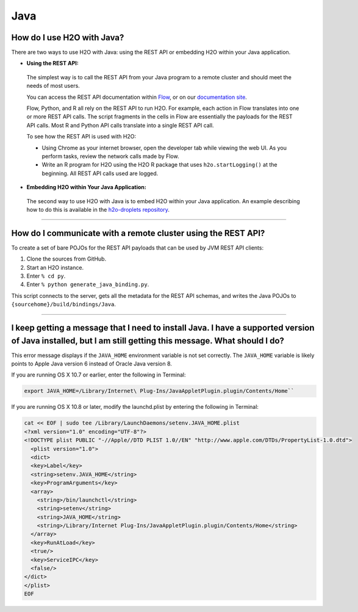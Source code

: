Java
----

How do I use H2O with Java?
~~~~~~~~~~~~~~~~~~~~~~~~~~~

There are two ways to use H2O with Java: using the REST API or embedding H2O within your Java application.

-  **Using the REST API:**

  The simplest way is to call the REST API from your Java program to a remote cluster and should meet the needs of most users.

  You can access the REST API documentation within `Flow <http://docs.h2o.ai/h2o/latest-stable/h2o-docs/flow.html#viewing-rest-api-documentation>`__, or on our `documentation site <../rest-api-reference.html>`__.

  Flow, Python, and R all rely on the REST API to run H2O. For example, each action in Flow translates into one or more REST API calls. The script fragments in the cells in Flow are essentially the payloads for the REST API calls. Most R and Python API calls translate into a single REST API call.

  To see how the REST API is used with H2O:

  - Using Chrome as your internet browser, open the developer tab while viewing the web UI. As you perform tasks, review the network calls made by Flow.

  - Write an R program for H2O using the H2O R package that uses ``h2o.startLogging()`` at the beginning. All REST API calls used are logged.

-  **Embedding H2O within Your Java Application:**
 
 The second way to use H2O with Java is to embed H2O within your Java application. An example describing how to do this is available in the `h2o-droplets repository <https://github.com/h2oai/h2o-droplets/tree/master/h2o-java-droplet>`__.

--------------

How do I communicate with a remote cluster using the REST API?
~~~~~~~~~~~~~~~~~~~~~~~~~~~~~~~~~~~~~~~~~~~~~~~~~~~~~~~~~~~~~~

To create a set of bare POJOs for the REST API payloads that can be used by JVM REST API clients:

1. Clone the sources from GitHub.
2. Start an H2O instance.
3. Enter ``% cd py``.
4. Enter ``% python generate_java_binding.py``.

This script connects to the server, gets all the metadata for the REST API schemas, and writes the Java POJOs to ``{sourcehome}/build/bindings/Java``.

--------------

I keep getting a message that I need to install Java. I have a supported version of Java installed, but I am still getting this message. What should I do?
~~~~~~~~~~~~~~~~~~~~~~~~~~~~~~~~~~~~~~~~~~~~~~~~~~~~~~~~~~~~~~~~~~~~~~~~~~~~~~~~~~~~~~~~~~~~~~~~~~~~~~~~~~~~~~~~~~~~~~~~~~~~~~~~~~~~~~~~~~~~~~~~~~~~~~~~~~~~~~

This error message displays if the ``JAVA_HOME`` environment variable is not set correctly. The ``JAVA_HOME`` variable is likely points to Apple Java version 6 instead of Oracle Java version 8.

If you are running OS X 10.7 or earlier, enter the following in Terminal:

.. code-block:: bash

    export JAVA_HOME=/Library/Internet\ Plug-Ins/JavaAppletPlugin.plugin/Contents/Home``

If you are running OS X 10.8 or later, modify the launchd.plist by entering the following in Terminal:

.. code-block:: bash

    cat << EOF | sudo tee /Library/LaunchDaemons/setenv.JAVA_HOME.plist
    <?xml version="1.0" encoding="UTF-8"?>
    <!DOCTYPE plist PUBLIC "-//Apple//DTD PLIST 1.0//EN" "http://www.apple.com/DTDs/PropertyList-1.0.dtd">
      <plist version="1.0">
      <dict>
      <key>Label</key>
      <string>setenv.JAVA_HOME</string>
      <key>ProgramArguments</key>
      <array>
        <string>/bin/launchctl</string>
        <string>setenv</string>
        <string>JAVA_HOME</string>
        <string>/Library/Internet Plug-Ins/JavaAppletPlugin.plugin/Contents/Home</string>
      </array>
      <key>RunAtLoad</key>
      <true/>
      <key>ServiceIPC</key>
      <false/>
    </dict>
    </plist>
    EOF
